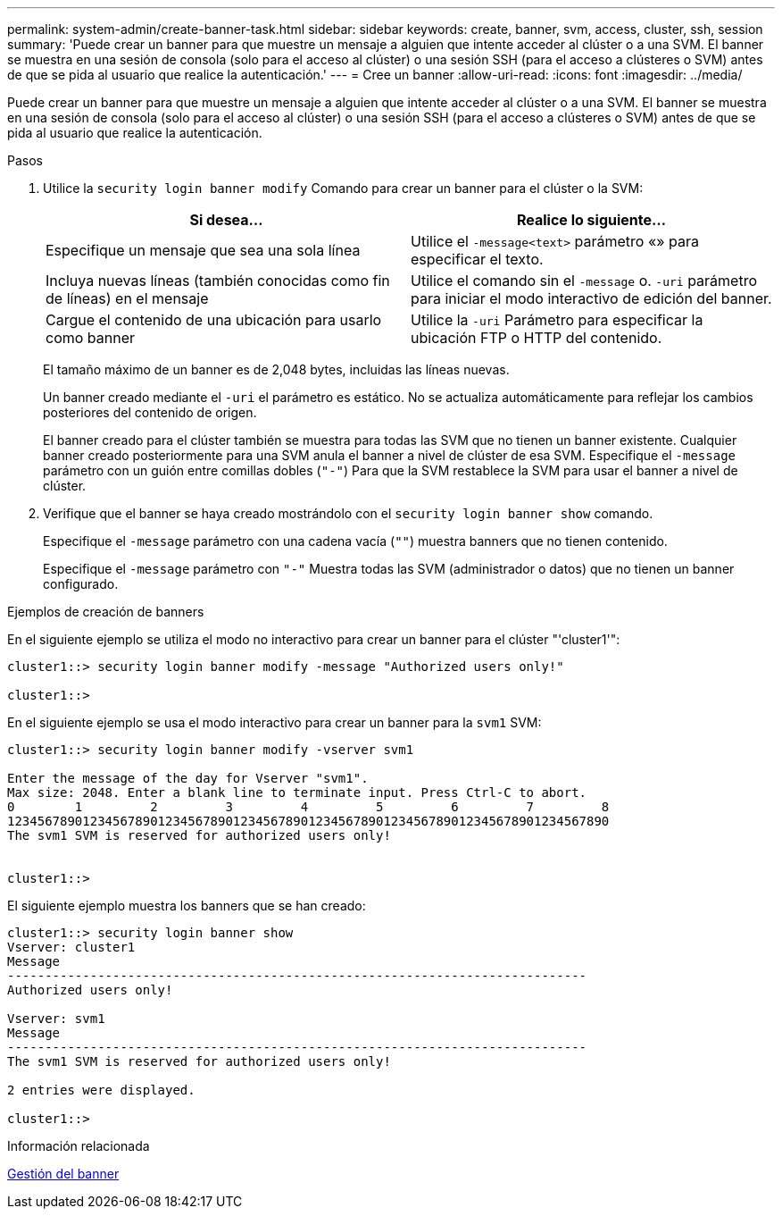 ---
permalink: system-admin/create-banner-task.html 
sidebar: sidebar 
keywords: create, banner, svm, access, cluster, ssh, session 
summary: 'Puede crear un banner para que muestre un mensaje a alguien que intente acceder al clúster o a una SVM. El banner se muestra en una sesión de consola (solo para el acceso al clúster) o una sesión SSH (para el acceso a clústeres o SVM) antes de que se pida al usuario que realice la autenticación.' 
---
= Cree un banner
:allow-uri-read: 
:icons: font
:imagesdir: ../media/


[role="lead"]
Puede crear un banner para que muestre un mensaje a alguien que intente acceder al clúster o a una SVM. El banner se muestra en una sesión de consola (solo para el acceso al clúster) o una sesión SSH (para el acceso a clústeres o SVM) antes de que se pida al usuario que realice la autenticación.

.Pasos
. Utilice la `security login banner modify` Comando para crear un banner para el clúster o la SVM:
+
|===
| Si desea... | Realice lo siguiente... 


 a| 
Especifique un mensaje que sea una sola línea
 a| 
Utilice el `-message`[.code]``<text>`` parámetro «» para especificar el texto.



 a| 
Incluya nuevas líneas (también conocidas como fin de líneas) en el mensaje
 a| 
Utilice el comando sin el `-message` o. `-uri` parámetro para iniciar el modo interactivo de edición del banner.



 a| 
Cargue el contenido de una ubicación para usarlo como banner
 a| 
Utilice la `-uri` Parámetro para especificar la ubicación FTP o HTTP del contenido.

|===
+
El tamaño máximo de un banner es de 2,048 bytes, incluidas las líneas nuevas.

+
Un banner creado mediante el `-uri` el parámetro es estático. No se actualiza automáticamente para reflejar los cambios posteriores del contenido de origen.

+
El banner creado para el clúster también se muestra para todas las SVM que no tienen un banner existente. Cualquier banner creado posteriormente para una SVM anula el banner a nivel de clúster de esa SVM. Especifique el `-message` parámetro con un guión entre comillas dobles (`"-"`) Para que la SVM restablece la SVM para usar el banner a nivel de clúster.

. Verifique que el banner se haya creado mostrándolo con el `security login banner show` comando.
+
Especifique el `-message` parámetro con una cadena vacía (`""`) muestra banners que no tienen contenido.

+
Especifique el `-message` parámetro con `"-"` Muestra todas las SVM (administrador o datos) que no tienen un banner configurado.



.Ejemplos de creación de banners
En el siguiente ejemplo se utiliza el modo no interactivo para crear un banner para el clúster "'cluster1'":

[listing]
----
cluster1::> security login banner modify -message "Authorized users only!"

cluster1::>
----
En el siguiente ejemplo se usa el modo interactivo para crear un banner para la `svm1` SVM:

[listing]
----
cluster1::> security login banner modify -vserver svm1

Enter the message of the day for Vserver "svm1".
Max size: 2048. Enter a blank line to terminate input. Press Ctrl-C to abort.
0        1         2         3         4         5         6         7         8
12345678901234567890123456789012345678901234567890123456789012345678901234567890
The svm1 SVM is reserved for authorized users only!


cluster1::>
----
El siguiente ejemplo muestra los banners que se han creado:

[listing]
----
cluster1::> security login banner show
Vserver: cluster1
Message
-----------------------------------------------------------------------------
Authorized users only!

Vserver: svm1
Message
-----------------------------------------------------------------------------
The svm1 SVM is reserved for authorized users only!

2 entries were displayed.

cluster1::>
----
.Información relacionada
xref:manage-banner-reference.adoc[Gestión del banner]
